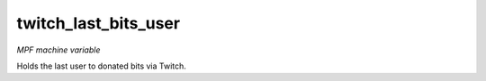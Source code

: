 twitch_last_bits_user
===============

*MPF machine variable*

Holds the last user to donated bits via Twitch.
